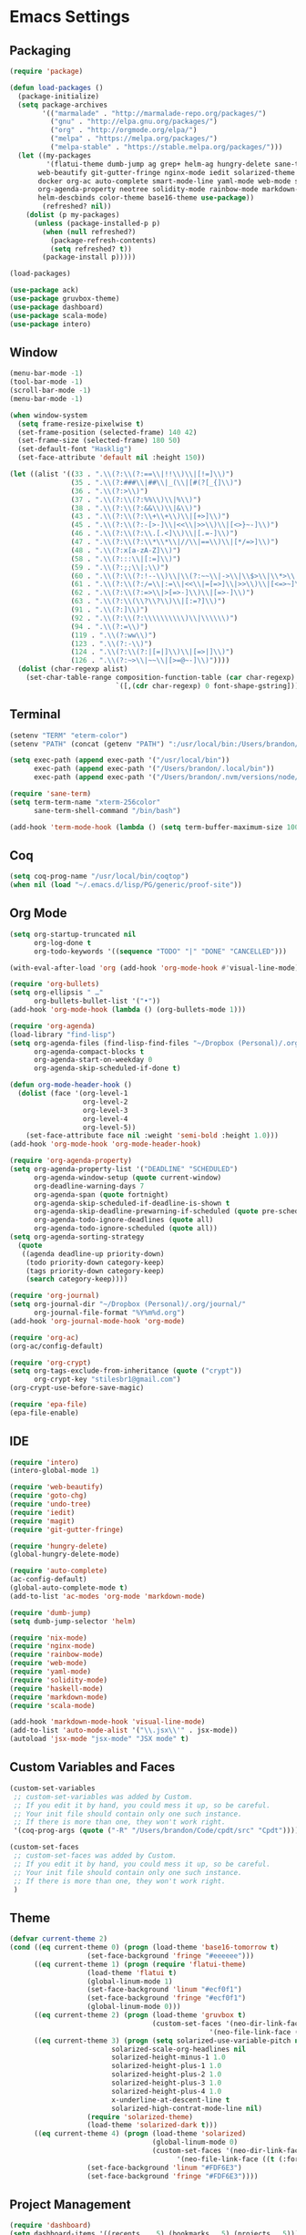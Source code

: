 * Emacs Settings
  
** Packaging

#+BEGIN_SRC emacs-lisp
(require 'package)

(defun load-packages ()
  (package-initialize)
  (setq package-archives
        '(("marmalade" . "http://marmalade-repo.org/packages/")
          ("gnu" . "http://elpa.gnu.org/packages/")
          ("org" . "http://orgmode.org/elpa/")
          ("melpa" . "https://melpa.org/packages/")
          ("melpa-stable" . "https://stable.melpa.org/packages/")))
  (let ((my-packages
         '(flatui-theme dumb-jump ag grep+ helm-ag hungry-delete sane-term jsx-mode
	   web-beautify git-gutter-fringe nginx-mode iedit solarized-theme undo-tree goto-chg nix-mode dockerfile-mode
	   docker org-ac auto-complete smart-mode-line yaml-mode web-mode shakespeare-mode s pg org-journal org-bullets
	   org-agenda-property neotree solidity-mode rainbow-mode markdown-mode magit helm-projectile helm-flycheck
	   helm-descbinds color-theme base16-theme use-package))
        (refreshed? nil))
    (dolist (p my-packages)
      (unless (package-installed-p p)
        (when (null refreshed?)
          (package-refresh-contents)
          (setq refreshed? t))
        (package-install p)))))

(load-packages)

(use-package ack)
(use-package gruvbox-theme)
(use-package dashboard)
(use-package scala-mode)
(use-package intero)
#+END_SRC

** Window

#+BEGIN_SRC emacs-lisp
(menu-bar-mode -1)
(tool-bar-mode -1)
(scroll-bar-mode -1)
(menu-bar-mode -1)

(when window-system
  (setq frame-resize-pixelwise t)
  (set-frame-position (selected-frame) 140 42)
  (set-frame-size (selected-frame) 180 50)
  (set-default-font "Hasklig")
  (set-face-attribute 'default nil :height 150))

(let ((alist '((33 . ".\\(?:\\(?:==\\|!!\\)\\|[!=]\\)")
               (35 . ".\\(?:###\\|##\\|_(\\|[#(?[_{]\\)")
               (36 . ".\\(?:>\\)")
               (37 . ".\\(?:\\(?:%%\\)\\|%\\)")
               (38 . ".\\(?:\\(?:&&\\)\\|&\\)")
               (43 . ".\\(?:\\(?:\\+\\+\\)\\|[+>]\\)")
               (45 . ".\\(?:\\(?:-[>-]\\|<<\\|>>\\)\\|[<>}~-]\\)")
               (46 . ".\\(?:\\(?:\\.[.<]\\)\\|[.=-]\\)")
               (47 . ".\\(?:\\(?:\\*\\*\\|//\\|==\\)\\|[*/=>]\\)")
               (48 . ".\\(?:x[a-zA-Z]\\)")
               (58 . ".\\(?:::\\|[:=]\\)")
               (59 . ".\\(?:;;\\|;\\)")
               (60 . ".\\(?:\\(?:!--\\)\\|\\(?:~~\\|->\\|\\$>\\|\\*>\\|\\+>\\|--\\|<[<=-]\\|=[<=>]\\||>\\)\\|[*$+~/<=>|-]\\)")
               (61 . ".\\(?:\\(?:/=\\|:=\\|<<\\|=[=>]\\|>>\\)\\|[<=>~]\\)")
               (62 . ".\\(?:\\(?:=>\\|>[=>-]\\)\\|[=>-]\\)")
               (63 . ".\\(?:\\(\\?\\?\\)\\|[:=?]\\)")
               (91 . ".\\(?:]\\)")
               (92 . ".\\(?:\\(?:\\\\\\\\\\)\\|\\\\\\)")
               (94 . ".\\(?:=\\)")
               (119 . ".\\(?:ww\\)")
               (123 . ".\\(?:-\\)")
               (124 . ".\\(?:\\(?:|[=|]\\)\\|[=>|]\\)")
               (126 . ".\\(?:~>\\|~~\\|[>=@~-]\\)"))))
  (dolist (char-regexp alist)
    (set-char-table-range composition-function-table (car char-regexp)
                          `([,(cdr char-regexp) 0 font-shape-gstring]))))
#+END_SRC

** Terminal

#+BEGIN_SRC emacs-lisp
(setenv "TERM" "eterm-color")
(setenv "PATH" (concat (getenv "PATH") ":/usr/local/bin:/Users/brandon/.local/bin:/Users/brandon/.nvm/versions/node/v6.4.0/bin"))

(setq exec-path (append exec-path '("/usr/local/bin"))
      exec-path (append exec-path '("/Users/brandon/.local/bin"))
      exec-path (append exec-path '("/Users/brandon/.nvm/versions/node/v6.4.0/bin")))

(require 'sane-term)
(setq term-term-name "xterm-256color"
      sane-term-shell-command "/bin/bash")

(add-hook 'term-mode-hook (lambda () (setq term-buffer-maximum-size 10000)))
#+END_SRC

** Coq
   
#+BEGIN_SRC emacs-lisp
(setq coq-prog-name "/usr/local/bin/coqtop")
(when nil (load "~/.emacs.d/lisp/PG/generic/proof-site"))
#+END_SRC

** Org Mode

#+BEGIN_SRC emacs-lisp
(setq org-startup-truncated nil
      org-log-done t
      org-todo-keywords '((sequence "TODO" "|" "DONE" "CANCELLED")))
      
(with-eval-after-load 'org (add-hook 'org-mode-hook #'visual-line-mode))

(require 'org-bullets)
(setq org-ellipsis " …"
      org-bullets-bullet-list '("•"))
(add-hook 'org-mode-hook (lambda () (org-bullets-mode 1)))

(require 'org-agenda)
(load-library "find-lisp")
(setq org-agenda-files (find-lisp-find-files "~/Dropbox (Personal)/.org" "\.org$")
      org-agenda-compact-blocks t
      org-agenda-start-on-weekday 0
      org-agenda-skip-scheduled-if-done t)

(defun org-mode-header-hook ()
  (dolist (face '(org-level-1
                  org-level-2
                  org-level-3
                  org-level-4
                  org-level-5))
    (set-face-attribute face nil :weight 'semi-bold :height 1.0)))
(add-hook 'org-mode-hook 'org-mode-header-hook)

(require 'org-agenda-property)
(setq org-agenda-property-list '("DEADLINE" "SCHEDULED")
      org-agenda-window-setup (quote current-window)
      org-deadline-warning-days 7
      org-agenda-span (quote fortnight)
      org-agenda-skip-scheduled-if-deadline-is-shown t
      org-agenda-skip-deadline-prewarning-if-scheduled (quote pre-scheduled)
      org-agenda-todo-ignore-deadlines (quote all)
      org-agenda-todo-ignore-scheduled (quote all))
(setq org-agenda-sorting-strategy
  (quote
   ((agenda deadline-up priority-down)
    (todo priority-down category-keep)
    (tags priority-down category-keep)
    (search category-keep))))

(require 'org-journal)
(setq org-journal-dir "~/Dropbox (Personal)/.org/journal/"
      org-journal-file-format "%Y%m%d.org")
(add-hook 'org-journal-mode-hook 'org-mode)

(require 'org-ac)
(org-ac/config-default)

(require 'org-crypt)
(setq org-tags-exclude-from-inheritance (quote ("crypt"))
      org-crypt-key "stilesbr1@gmail.com")
(org-crypt-use-before-save-magic)
 
(require 'epa-file)
(epa-file-enable)
#+END_SRC
   
** IDE

#+BEGIN_SRC emacs-lisp
(require 'intero)
(intero-global-mode 1)

(require 'web-beautify)
(require 'goto-chg)
(require 'undo-tree)
(require 'iedit)
(require 'magit)
(require 'git-gutter-fringe)

(require 'hungry-delete)
(global-hungry-delete-mode)

(require 'auto-complete)
(ac-config-default)
(global-auto-complete-mode t)
(add-to-list 'ac-modes 'org-mode 'markdown-mode)

(require 'dumb-jump)
(setq dumb-jump-selector 'helm)

(require 'nix-mode)
(require 'nginx-mode)
(require 'rainbow-mode)
(require 'web-mode)
(require 'yaml-mode)
(require 'solidity-mode)
(require 'haskell-mode)
(require 'markdown-mode)
(require 'scala-mode)

(add-hook 'markdown-mode-hook 'visual-line-mode)
(add-to-list 'auto-mode-alist '("\\.jsx\\'" . jsx-mode))
(autoload 'jsx-mode "jsx-mode" "JSX mode" t)
#+END_SRC

** Custom Variables and Faces
   
#+BEGIN_SRC emacs-lisp
(custom-set-variables
 ;; custom-set-variables was added by Custom.
 ;; If you edit it by hand, you could mess it up, so be careful.
 ;; Your init file should contain only one such instance.
 ;; If there is more than one, they won't work right.
 '(coq-prog-args (quote ("-R" "/Users/brandon/Code/cpdt/src" "Cpdt"))))

(custom-set-faces
 ;; custom-set-faces was added by Custom.
 ;; If you edit it by hand, you could mess it up, so be careful.
 ;; Your init file should contain only one such instance.
 ;; If there is more than one, they won't work right.
 )
#+END_SRC

** Theme
   
#+BEGIN_SRC emacs-lisp
(defvar current-theme 2)
(cond ((eq current-theme 0) (progn (load-theme 'base16-tomorrow t)
				   (set-face-background 'fringe "#eeeeee")))
      ((eq current-theme 1) (progn (require 'flatui-theme)
				   (load-theme 'flatui t)
				   (global-linum-mode 1)
				   (set-face-background 'linum "#ecf0f1")
				   (set-face-background 'fringe "#ecf0f1")
				   (global-linum-mode 0)))
      ((eq current-theme 2) (progn (load-theme 'gruvbox t)
                                   (custom-set-faces '(neo-dir-link-face ((t (:foreground "#FB4934"))))
	                                             '(neo-file-link-face ((t (:foreground "#FAF4C1")))))))
      ((eq current-theme 3) (progn (setq solarized-use-variable-pitch nil
				         solarized-scale-org-headlines nil
				         solarized-height-minus-1 1.0
				         solarized-height-plus-1 1.0
				         solarized-height-plus-2 1.0
				         solarized-height-plus-3 1.0
				         solarized-height-plus-4 1.0
				         x-underline-at-descent-line t
				         solarized-high-contrat-mode-line nil)
				   (require 'solarized-theme)
				   (load-theme 'solarized-dark t)))
      ((eq current-theme 4) (progn (load-theme 'solarized)
                                   (global-linum-mode 0)
                                   (custom-set-faces '(neo-dir-link-face ((t (:foreground "#278BD2"))))
			                             '(neo-file-link-face ((t (:foreground "#657B84")))))
				   (set-face-background 'linum "#FDF6E3")
				   (set-face-background 'fringe "#FDF6E3"))))
#+END_SRC

** Project Management

#+BEGIN_SRC emacs-lisp
(require 'dashboard)
(setq dashboard-items '((recents  . 5) (bookmarks . 5) (projects . 5)))
(dashboard-setup-startup-hook)

(require 'projectile)
(setq projectile-indexing-method 'alien
      projectile-completion-system 'helm
      projectile-enable-caching nil)
(projectile-mode)

(require 'helm)
(require 'helm-config)
(helm-mode 1)

(require 'helm-projectile)
(setq projectile-completion-system 'helm)
(helm-projectile-on)

(require 'helm-descbinds)
(helm-descbinds-mode)

(require 'neotree)
(setq-default neo-show-hidden-files t)
(setq neo-theme (if (display-graphic-p) 'nerd)
      projectile-switch-project-action 'neotree-projectile-action
      neo-smart-open t)
(add-hook 'neotree-mode-hook
	  (lambda ()
              (define-key evil-normal-state-local-map (kbd "TAB") 'neotree-enter)
              (define-key evil-normal-state-local-map (kbd "SPC") 'neotree-quick-look)
              (define-key evil-normal-state-local-map (kbd "q") 'neotree-hide)
              (define-key evil-normal-state-local-map (kbd "RET") 'neotree-enter)))

#+END_SRC

** Utilities
   
#+BEGIN_SRC emacs-lisp
(setq backup-directory-alist `((".*" ., temporary-file-directory))
      auto-save-file-name-transforms `((".*", temporary-file-directory t))
      savehist-additional-variables '(kill-ring search-ring regexp-search-ring))
(savehist-mode 1)

(defun flyspell-add-word ()
  (interactive)
  (let ((current-location (point))
         (word (flyspell-get-word)))
    (when (consp word)    
      (flyspell-do-correct 'save nil (car word) current-location (cadr word) (caddr word) current-location))))

(setq linum-format (quote "%4d "))

(add-hook 'org-mode-hook 'flyspell-mode)
(add-hook 'text-mode-hook 'flyspell-mode)
(add-hook 'prog-mode-hook 'linum-mode)
#+END_SRC

** Evil Mode
  
#+BEGIN_SRC emacs-lisp
(use-package evil
:ensure t
:init
(setq evil-want-C-u-scroll t
      evil-leader/in-all-states t)
:config
(evil-mode 1)
(evil-define-key 'normal term-raw-map "p" 'term-paste)
(fset 'evil-visual-update-x-selection 'ignore))

(use-package evil-leader
:ensure t
:config
(global-evil-leader-mode 1)
(evil-leader/set-leader "<SPC>"))
#+END_SRC

** Key Bindings

#+BEGIN_SRC emacs-lisp
(global-set-key "\C-x\C-m" 'execute-extended-command)

(define-key helm-map (kbd "<tab>") 'helm-execute-persistent-action)
(define-key helm-map (kbd "C-i") 'helm-execute-persistent-action)
(define-key helm-map (kbd "C-z")  'helm-select-action)

(global-set-key (kbd "M-x") 'helm-M-x)

(global-set-key (kbd "C-c w") 'flyspell-add-word)
(global-set-key (kbd "C-c a") 'org-agenda)
(global-set-key (kbd "C-c j") 'org-journal-new-entry)

(global-set-key (kbd "C-x d") 'dumb-jump-go)
(global-set-key (kbd "C-x b") 'switch-to-buffer)
(global-set-key (kbd "C-x B") 'helm-filtered-bookmarks)
(global-set-key (kbd "C-x r") 'helm-recentf)
(global-set-key (kbd "C-x f") 'helm-find-files)
(global-set-key (kbd "C-x n") 'neotree-toggle)
(global-set-key (kbd "C-x /") 'helm-projectile-ack)
(global-set-key (kbd "C-x p") 'helm-projectile-find-file)
(global-set-key (kbd "C-x t") 'sane-term)
(global-set-key (kbd "C-x T") 'sane-term-create)

(eval-after-load 'js '(define-key js-mode-map (kbd "C-c b") 'web-beautify-js))
(eval-after-load 'json-mode '(define-key json-mode-map (kbd "C-c b") 'web-beautify-js))
(eval-after-load 'sgml-mode '(define-key html-mode-map (kbd "C-c b") 'web-beautify-html))
(eval-after-load 'web-mode '(define-key web-mode-map (kbd "C-c b") 'web-beautify-html))
(eval-after-load 'css-mode '(define-key css-mode-map (kbd "C-c b") 'web-beautify-css))
(eval-after-load 'haskell-mode '(define-key haskell-mode-map (kbd "C-c b") 'haskell-mode-stylish-buffer))
#+END_SRC
